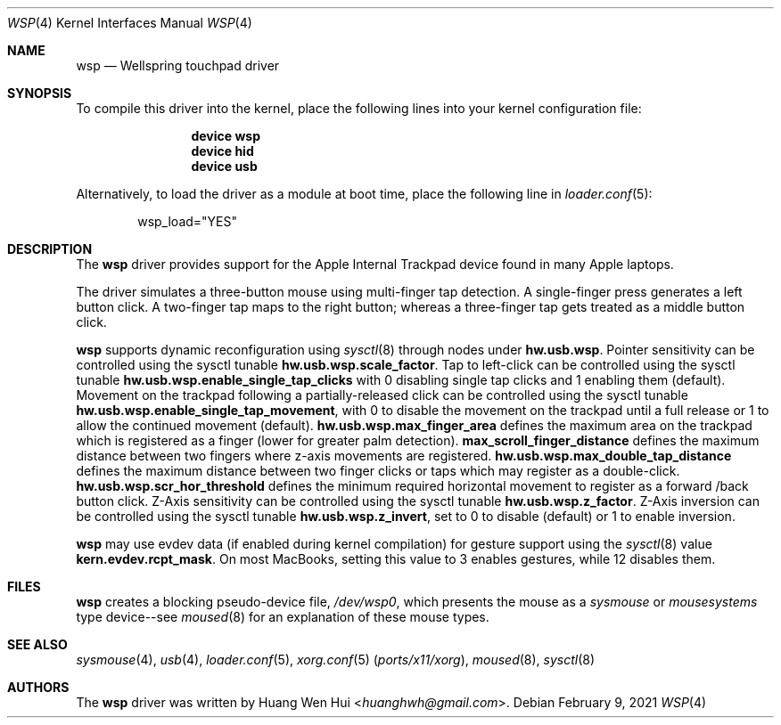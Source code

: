 .\" Copyright (c) 2014 Hans Petter Selasky <hselasky at freebsd dot org>.
.\" All rights reserved.
.\"
.\" Redistribution and use in source and binary forms, with or without
.\" modification, are permitted provided that the following conditions
.\" are met:
.\" 1. Redistributions of source code must retain the above copyright
.\"    notice, this list of conditions and the following disclaimer.
.\" 2. Redistributions in binary form must reproduce the above copyright
.\"    notice, this list of conditions and the following disclaimer in the
.\"    documentation and/or other materials provided with the distribution.
.\"
.\" THIS SOFTWARE IS PROVIDED BY THE AUTHOR AND CONTRIBUTORS ``AS IS'' AND
.\" ANY EXPRESS OR IMPLIED WARRANTIES, INCLUDING, BUT NOT LIMITED TO, THE
.\" IMPLIED WARRANTIES OF MERCHANTABILITY AND FITNESS FOR A PARTICULAR PURPOSE
.\" ARE DISCLAIMED.  IN NO EVENT SHALL THE AUTHOR OR CONTRIBUTORS BE LIABLE
.\" FOR ANY DIRECT, INDIRECT, INCIDENTAL, SPECIAL, EXEMPLARY, OR CONSEQUENTIAL
.\" DAMAGES (INCLUDING, BUT NOT LIMITED TO, PROCUREMENT OF SUBSTITUTE GOODS
.\" OR SERVICES; LOSS OF USE, DATA, OR PROFITS; OR BUSINESS INTERRUPTION)
.\" HOWEVER CAUSED AND ON ANY THEORY OF LIABILITY, WHETHER IN CONTRACT, STRICT
.\" LIABILITY, OR TORT (INCLUDING NEGLIGENCE OR OTHERWISE) ARISING IN ANY WAY
.\" OUT OF THE USE OF THIS SOFTWARE, EVEN IF ADVISED OF THE POSSIBILITY OF
.\" SUCH DAMAGE.
.\"
.Dd February 9, 2021
.Dt WSP 4
.Os
.Sh NAME
.Nm wsp
.Nd Wellspring touchpad driver
.Sh SYNOPSIS
To compile this driver into the kernel, place the following lines into
your kernel configuration file:
.Bd -ragged -offset indent
.Cd "device wsp"
.Cd "device hid"
.Cd "device usb"
.Ed
.Pp
Alternatively, to load the driver as a module at boot time,
place the following line in
.Xr loader.conf 5 :
.Bd -literal -offset indent
wsp_load="YES"
.Ed
.Sh DESCRIPTION
The
.Nm
driver provides support for the Apple Internal Trackpad
device found in many Apple laptops.
.Pp
The driver simulates a three-button mouse using multi-finger tap
detection.
A single-finger press generates a left button click.
A two-finger tap maps to the right button; whereas a three-finger tap
gets treated as a middle button click.
.Pp
.Nm
supports dynamic reconfiguration using
.Xr sysctl 8
through nodes under
.Nm hw.usb.wsp .
Pointer sensitivity can be controlled using the sysctl tunable
.Nm hw.usb.wsp.scale_factor .
Tap to left-click can be controlled using the sysctl tunable
.Nm hw.usb.wsp.enable_single_tap_clicks
with 0 disabling single tap clicks and 1 enabling them (default).
Movement on the trackpad following a partially-released click can be
controlled using the sysctl tunable
.Nm hw.usb.wsp.enable_single_tap_movement ,
with 0 to disable the movement on the trackpad until a full release
or 1 to allow the continued movement (default).
.Nm hw.usb.wsp.max_finger_area
defines the maximum area on the trackpad which is registered as a
finger (lower for greater palm detection).
.Nm max_scroll_finger_distance
defines the maximum distance between two fingers where z-axis
movements are registered.
.Nm hw.usb.wsp.max_double_tap_distance
defines the maximum distance between two finger clicks or taps which may
register as a double-click.
.Nm hw.usb.wsp.scr_hor_threshold
defines the minimum required horizontal movement to register as a forward
/back button click.
Z-Axis sensitivity can be controlled using the sysctl tunable
.Nm hw.usb.wsp.z_factor .
Z-Axis inversion can be controlled using the sysctl tunable
.Nm hw.usb.wsp.z_invert ,
set to 0 to disable (default) or 1 to enable inversion.
.Pp
.Nm
may use evdev data (if enabled during kernel compilation) for gesture support
using the
.Xr sysctl 8
value
.Nm kern.evdev.rcpt_mask .
On most MacBooks, setting this value to 3 enables gestures, while 12
disables them.
.Sh FILES
.Nm
creates a blocking pseudo-device file,
.Pa /dev/wsp0 ,
which presents the mouse as a
.Em sysmouse
or
.Em mousesystems
type device--see
.Xr moused 8
for an explanation of these mouse
types.
.Sh SEE ALSO
.Xr sysmouse 4 ,
.Xr usb 4 ,
.Xr loader.conf 5 ,
.Xr xorg.conf 5 Pq Pa ports/x11/xorg ,
.Xr moused 8 ,
.Xr sysctl 8
.Sh AUTHORS
.An -nosplit
The
.Nm
driver was written by
.An Huang Wen Hui Aq Mt huanghwh@gmail.com .
